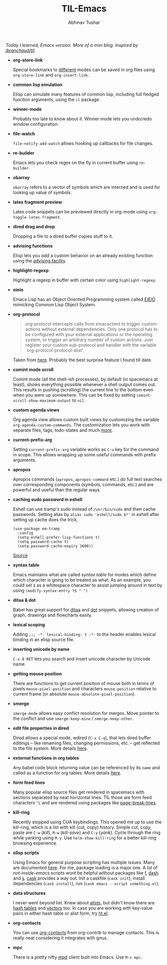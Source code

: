 #+TITLE: TIL-Emacs
#+AUTHOR: Abhinav Tushar
#+EMAIL: abhinav.tushar.vs@gmail.com

/Today I learned, Emacs version. More of a mini blog. Inspired by
[[https://github.com/jbranchaud/til][jbranchaud/til]]./

+ *org-store-link*

  Special bookmarks to [[http://orgmode.org/manual/Handling-links.html][different]] modes can be saved in org files using
  ~org-store-link~ and ~org-insert-link~.

+ *common lisp emulation*

  Elisp can simulate many features of common lisp, including full fledged
  function arguments, using the ~cl~ package.

+ *winner-mode*

  Probably too late to know about it. Winner mode lets you undo/redo window
  configuration.

+ *file-watch*

  ~file-notify-add-watch~ allows hooking up callbacks for file changes.

+ *re-builder*

  Emacs lets you check regex on the fly in current buffer using ~re-builder~.

+ *obarray*

  ~obarray~ refers to a vector of symbols which are interned and is used for
  looking up value of symbols.

+ *latex fragment preview*

  Latex code snippets can be previewed directly in org-mode using
  ~org-toggle-latex-fragment~.

+ *dired drag and drop*

  Dropping a file to a dired buffer copies stuff to it.

+ *advising functions*

  Elisp lets you /add/ a custom behavior on an already existing function
  using the [[https://www.gnu.org/software/emacs/manual/html_node/elisp/Advising-Functions.html#Advising-Functions][advising facility]].

+ *highlight-regexp*

  Highlight a regexp in buffer with certain color using ~highlight-regexp~.

+ *eieio*

  Emacs Lisp has an Object Oriented Programming system called
  [[https://www.gnu.org/software/emacs/manual/eieio.html][EIEIO]] mimicking Common Lisp Object System.

+ *org-protocol*
  
  #+BEGIN_QUOTE
  org-protocol intercepts calls from emacsclient to trigger custom actions
  without external dependencies. Only one protocol has to be configured with
  your external applications or the operating system, to trigger an arbitrary
  number of custom actions. Just register your custom sub-protocol and handler
  with the variable `org-protocol-protocol-alist'.
  #+END_QUOTE

  Taken from [[http://orgmode.org/worg/org-contrib/org-protocol.html#orgheadline4][here]]. Probably the best surprise feature I found till date.

+ *comint mode scroll*

  Comint mode (all the shell-ish processes), by default (in spacemacs at least),
  shows everything possible whenever a shell output comes out. This results in
  pushing (scrolling) the current line to the bottom even when you were up
  somewhere. This can be fixed by setting ~comint-scroll-show-maximum-output~ to
  ~nil~.

+ *custom agenda views*

  Org agenda view allows custom built views by customizing the variable
  ~org-agenda-custom-commands~. The customization lets you work with separate
  files, tags, todo-states and much [[http://orgmode.org/worg/org-tutorials/org-custom-agenda-commands.html][more]].

+ *current-prefix-arg*

  Setting ~current-prefix-arg~ variable works as ~C-u~ key for the command in
  scope. This allows wrapping up some useful commands with prefix arguments.

+ *apropos*
  
  Apropos commands (~apropos~, ~apropos-command~ etc.) do full text searches
  over corresponding components (symbols, commands, etc.) and are powerful and
  useful than the regular ways.

+ *caching sudo password in eshell*

  Eshell can use tramp's sudo instead of ~/usr/bin/sudo~ and then cache
  passwords. Setting alias by ~alias sudo 'eshell/sudo $*'~ in eshell after
  setting up cache does the trick.
  #+BEGIN_SRC elisp
    (use-package em-tramp
      :config
      (setq eshell-prefer-lisp-functions t)
      (setq password-cache t)
      (setq password-cache-expiry 3600))
  #+END_SRC
  [[https://emacs.stackexchange.com/questions/5608/how-to-let-eshell-remember-sudo-password-for-two-minutes][Source]]

+ *syntax table*

  Emacs maintains what are called /syntax table/ for modes which define which
  character is going to be treated as what. As an example, you could set ~$~ as
  a whitespace character to assist jumping around in text by using
  ~(modify-syntax-entry ?$ " ")~

+ *ditaa & dot*

  Babel has great support for [[http://ditaa.sourceforge.net/][ditaa]] and [[http://www.graphviz.org/][dot]] snippets, allowing creation of
  graph, drawings and flowcharts easily.

+ *lexical scoping*

  Adding ~;;; -*- lexical-binding: t -*-~ to the header enables lexical binding
  in an elisp source file.

+ *inserting unicode by name*

  ~C-x 8 RET~ lets you search and insert unicode character by Unicode name.

+ *getting mouse position*

  There are functions to get current position of mouse both in terms of
  pixels ~mouse-pixel-position~ and characters ~mouse-position~ relative to
  current frame (or absolute ~mouse-absolute-pixel-position~).

+ *smerge*

  ~smerge-mode~ allows easy conflict resolution for merges. Move pointer to the
  conflict and use ~smerge-keep-mine~ / ~smerge-keep-other~.

+ *edit file properties in dired*

  Dired allows a special mode, wdired (~C-x C-q~), that lets dired buffer
  editings -- like renaming files, changing permissions, etc. -- get reflected
  to the file system. More details [[https://www.gnu.org/software/emacs/manual/html_node/emacs/Wdired.html#Wdired][here]].

+ *external functions in org tables*

  Any babel code block returning value can be referenced by its ~name~ and
  called as a function for org tables. More details [[http://ehneilsen.net/notebook/orgExamples/org-examples.html#sec-8][here]].

+ *form feed lines*

  Many popular elisp source files get rendered in spacemacs with sections
  separated by neat horizontal lines. TIL those are form feed characters ~^L~
  and are rendered using packages like [[https://github.com/purcell/page-break-lines][page-break-lines]].

+ *kill-ring*

  Recently stopped using CUA keybindings. This opened me up to use the
  kill-ring, which is a list with kill (cut, copy) history. Simple cut, copy,
  paste are ~C-w~ (/kill/), ~M-w~ (/kill-save/) and ~C-y~ (/yank/). Cycle
  through the ring while yanking using ~M-y~. Use ~helm-show-kill-ring~ for a
  better kill-ring browsing experience.

+ *elisp scripts*
  
  Using Emacs for general purpose scripting has multiple issues. Many are
  documented [[http://www.lunaryorn.com/posts/emacs-script-pitfalls.html#section-inhibiting-site-start][here]]. For me, package loading is a major one. A lot of
  /not-inside-emacs/ scripts wont be helpful without packages like [[https://github.com/rejeep/f.el][f]], [[https://github.com/magnars/dash.el][dash]] and
  [[https://github.com/magnars/s.el][s]]. [[https://github.com/cask/cask][cask]] provides a way out. Init a caskfile (~cask init~), install
  dependencies (~cask install~), run (~cask emacs --script something.el~).

+ *data structures*

  I never went beyond list. Knew about [[https://www.gnu.org/software/emacs/manual/html_node/elisp/Association-Lists.html][alists]], but didn't know there are
  [[https://www.gnu.org/software/emacs/manual/html_node/elisp/Hash-Tables.html][hash tables]] and [[https://www.gnu.org/software/emacs/manual/html_node/elisp/Vectors.html][vectors]] too. In case you are working with key-value pairs in
  either hash table or alist form, try [[https://github.com/Wilfred/ht.el][ht.el]].

+ *org-contacts*

  You can use [[https://julien.danjou.info/projects/emacs-packages#org-contacts][org-contacts]] from org-contrib to manage contacts. This is really
  neat considering it integrates with gnus.

+ *mpc*

  There is a pretty nifty [[https://www.musicpd.org/][mpd]] client built into Emacs. Use ~M-x mpc~.
